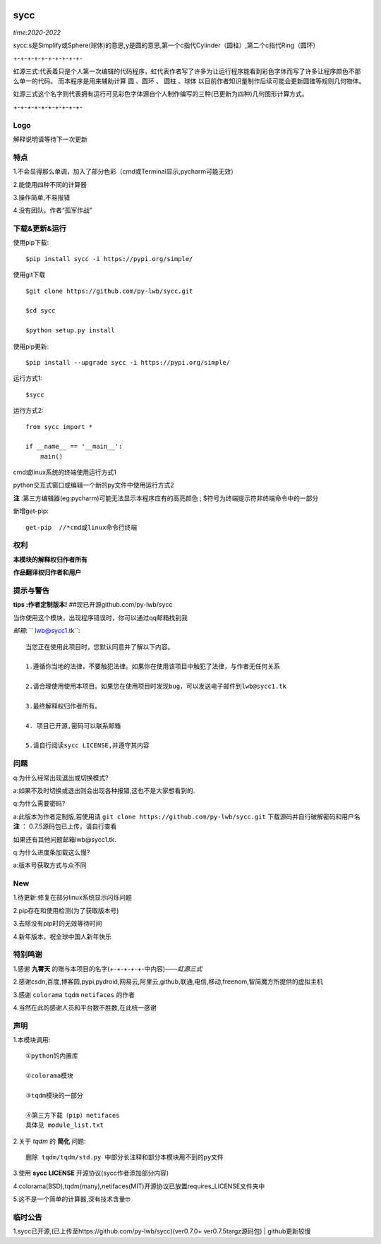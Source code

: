 .. image:: https://img.shields.io/pypi/v/sycc?color=9cf&label=sycc&logo=sycc&logoColor=success&style=flat-square/
.. image:: https://static.pepy.tech/personalized-badge/sycc?period=total&units=abbreviation&left_color=blue&right_color=green&left_text=Downloads
.. image:: https://static.pepy.tech/personalized-badge/sycc?period=month&units=international_system&left_color=lightgrey&right_color=brightgreen&left_text=Downloads
 :target: https://pypi.org/project/sycc/#Description/


sycc
^^^^^^^^^^^^^^^^^^^^^

*time:2020-2022*

sycc:s是Simplify或Sphere(球体)的意思,y是圆的意思,第一个c指代Cylinder（圆柱）,第二个c指代Ring（圆环）

+-+-+-+-+-+-+-+-+-+-

虹源三式:代表着只是个人第一次编辑的代码程序，虹代表作者写了许多为让运行程序能看到彩色字体而写了许多让程序颜色不那么单一的代码。
而本程序是用来辅助计算 ``圆`` 、``圆环`` 、 ``圆柱`` 、``球体`` 以目前作者知识量制作后续可能会更新圆锥等规则几何物体。

虹源三式这个名字则代表拥有运行可见彩色字体源自个人制作编写的三种(已更新为四种)几何图形计算方式。

+-+-+-+-+-+-+-+-+-+-


Logo
------------------
.. image:: https://i.loli.net/2021/11/28/bQelf3Gt9inw57R.jpg
 :target: https://github.com/py-lwb/sycc/

解释说明请等待下一次更新


特点
-------
1.不会显得那么单调，加入了部分色彩（cmd或Terminal显示,pycharm可能无效）

2.能使用四种不同的计算器

3.操作简单,不易报错

4.没有团队，作者“孤军作战”


下载&更新&运行
-------------------------------------------
使用pip下载:

::
    
    $pip install sycc -i https://pypi.org/simple/


使用git下载

::
    
    $git clone https://github.com/py-lwb/sycc.git
    
    $cd sycc
    
    $python setup.py install

使用pip更新:

::
    
    $pip install --upgrade sycc -i https://pypi.org/simple/


运行方式1:

::
            
    $sycc

运行方式2:

::  
    
    from sycc import *
    
    if __name__ == '__main__':
        main()


cmd或linux系统的终端使用运行方式1

python交互式窗口或编辑一个新的py文件中使用运行方式2

**注** :第三方编辑器(eg:pycharm)可能无法显示本程序应有的高亮颜色
; $符号为终端提示符非终端命令中的一部分

新增get-pip:
	
::

	get-pip  //*cmd或linux命令行终端


权利
---------
**本模块的解释权归作者所有**

**作品翻译权归作者和用户**


提示与警告
--------------------------------

**tips :作者定制版本!**   ##现已开源github.com/py-lwb/sycc

当你使用这个模块，出现程序错误时，你可以通过qq邮箱找到我

*邮箱*: `` lwb@sycc1.tk``:

::
    
    当您正在使用此项目时，您默认同意并了解以下内容。

    1.遵循你当地的法律，不要触犯法律。如果你在使用该项目中触犯了法律，与作者无任何关系

    2.请合理使用使用本项目。如果您在使用项目时发现bug，可以发送电子邮件到lwb@sycc1.tk
    
    3.最终解释权归作者所有。

    4. 项目已开源,密码可以联系邮箱
    
    5.请自行阅读sycc LICENSE,并遵守其内容


问题
-------
q:为什么经常出现退出或切换模式?

a:如果不及时切换或退出则会出现各种报错,这也不是大家想看到的.

q:为什么需要密码?

a:此版本为作者定制版,若使用请 ``git clone https://github.com/py-lwb/sycc.git`` 下载源码并自行破解密码和用户名
**注** ： 0.7.5源码包已上传，请自行查看

如果还有其他问题邮箱lwb@sycc1.tk.

q:为什么进度条加载这么慢?

a:版本号获取方式与众不同


New
-----
1.待更新:修复在部分linux系统显示闪烁问题

2.pip存在和使用检测(为了获取版本号)

3.去除没有pip时的无效等待时间

4.新年版本，祝全球中国人新年快乐


特别鸣谢
-----------
1.感谢 **九霄天** 的赠与本项目的名字(+-+-+-+-+-中内容)——*虹源三式*

2.感谢csdn,百度,博客圆,pypi,pydroid,网易云,阿里云,github,联通,电信,移动,freenom,智简魔方所提供的虚拟主机

3.感谢 ``colorama`` ``tqdm`` ``netifaces`` 的作者

4.当然在此的感谢人员和平台数不胜数,在此统一感谢


声明
---------

1.本模块调用::

    ①python的内置库

    ②colorama模块

    ③tqdm模块的一部分
    
    ④第三方下载（pip）netifaces
    具体见 module_list.txt

2.关于 *tqdm* 的 **简化** 问题::

    删除 tqdm/tqdm/std.py 中部分长注释和部分本模块用不到的py文件

3.使用 **sycc LICENSE** 开源协议(sycc作者添加部分内容)

4.colorama(BSD),tqdm(many),netifaces(MIT)开源协议已放置requires_LICENSE文件夹中

5.这不是一个简单的计算器,深有技术含量🤓


临时公告
-------------

1.sycc已开源,(已上传至https://github.com/py-lwb/sycc)(ver0.7.0+ ver0.7.5targz源码包) | github更新较慢
